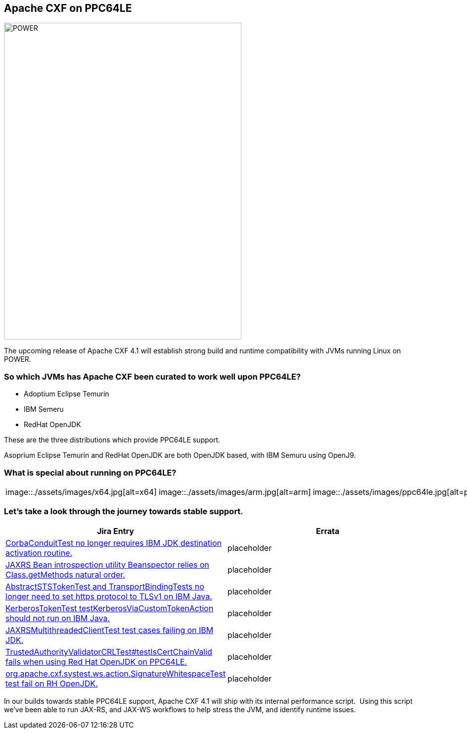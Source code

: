 == Apache CXF on PPC64LE

image::./assets/images/raptor-computing-systems-blackbird-power.jpg[alt=POWER,width=480,height=640,align="center"]

The upcoming release of Apache CXF 4.1 will establish strong build and runtime compatibility with JVMs running Linux on POWER.  

=== So which JVMs has Apache CXF been curated to work well upon PPC64LE? 

* Adoptium Eclipse Temurin
* IBM Semeru
* RedHat OpenJDK


These are the three distributions which provide PPC64LE support. 

Asoprium Eclipse Temurin and RedHat OpenJDK are both OpenJDK based, with IBM Semuru using OpenJ9. 

=== What is special about running on PPC64LE?

[cols="1,1,1"]
|===

| image::./assets/images/x64.jpg[alt=x64]
| image::./assets/images/arm.jpg[alt=arm]
| image::./assets/images/ppc64le.jpg[alt=power]

|===


=== Let’s take a look through the journey towards stable support.

[cols="1,1"]
|===
| Jira Entry | Errata

| https://issues.apache.org/jira/browse/CXF-8994[CorbaConduitTest no longer requires IBM JDK destination activation routine.]
| placeholder

| https://issues.apache.org/jira/browse/CXF-8996[JAXRS Bean introspection utility Beanspector relies on Class.getMethods natural order.]
| placeholder

| https://issues.apache.org/jira/browse/CXF-8997[AbstractSTSTokenTest and TransportBindingTests no longer need to set https protocol to TLSv1 on IBM Java.]
| placeholder

| https://issues.apache.org/jira/browse/CXF-8999[KerberosTokenTest testKerberosViaCustomTokenAction should not run on IBM Java.]

| placeholder

| https://issues.apache.org/jira/browse/CXF-9002[JAXRSMultithreadedClientTest test cases failing on IBM JDK.]
| placeholder

| https://issues.apache.org/jira/browse/CXF-9006[TrustedAuthorityValidatorCRLTest#testIsCertChainValid fails when using Red Hat OpenJDK on PPC64LE.]
| placeholder

| https://issues.apache.org/jira/browse/CXF-9014[org.apache.cxf.systest.ws.action.SignatureWhitespaceTest test fail on RH OpenJDK.]
| placeholder

|===



In our builds towards stable PPC64LE support, Apache CXF 4.1 will ship with its internal performance script.  Using this script we’ve been able to run JAX-RS, and JAX-WS workflows to help stress the JVM, and identify runtime issues.
